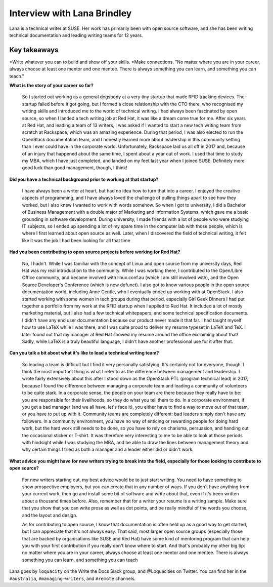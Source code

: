 Interview with Lana Brindley
=========================

Lana is a technical writer at SUSE. Her work has primarily been with open source software, and she has been writing technical documentation and leading writing teams for 12 years.

Key takeaways
*************
*Write whatever you can to build and show off your skills.
*Make connections. "No matter where you are in your career, always choose at least one mentor and one mentee. There is always something you can learn, and something you can teach."

**What is the story of your career so far?**

    So I started out working as a general dogsbody at a very tiny startup that made RFID tracking devices. The startup failed before
    it got going, but I formed a close relationship with the CTO there, who recognised my writing skills and introduced me to the
    world of technical writing. I had always been fascinated by open source, so when I landed a tech writing job at Red Hat, it was
    like a dream come true for me. After six years at Red Hat, and leading a team of 13 writers, I was asked if I wanted to start a
    new tech writing team from scratch at Rackspace, which was an amazing experience. During that period, I was also elected to run
    the OpenStack documentation team, and I honestly learned more about leadership in this community setting than I ever could have in
    the corporate world. Unfortunately, Rackspace laid us all off in 2017 and, because of an injury that happened about the same time,
    I spent about a year out of work. I used that time to study my MBA, which I have just completed, and landed on my feet last year
    when I joined SUSE. Definitely more good luck than good management, though, I think!

**Did you have a technical background prior to working at that startup?**

    I have always been a writer at heart, but had no idea how to turn that into a career. I enjoyed the creative aspects of
    programming, and I have always loved the challenge of pulling things apart to see how they worked, but I also knew I wanted to
    work with words somehow. So when I got to university, I did a Bachelor of Business Management with a double major of Marketing and
    Information Systems, which gave me a basic grounding in software development. During university, I made friends with a lot of
    people who were studying IT subjects, so I ended up spending a lot of my spare time in the computer lab with those people, which
    is where I first learned about open source as well. Later, when I discovered the field of technical writing, it felt like it was
    the job I had been looking for all that time

**Had you been contributing to open source projects before working for Red Hat?**

    No, I hadn't. While I was familiar with the concept of Linux and open source from my university days, Red Hat was my real
    introduction to the community. While I was working there, I contributed to the Open/Libre Office community, and became involved
    with linux.conf.au (which I am still involved with), and the Open Source Developer's Conference (which is now defunct). I also got
    to know various people in the open source documentation world, including Anne Gentle, who I eventually ended up working with at
    OpenStack. I also started working with some women in tech groups during that period, especially Girl Geek Dinners
    I had put together a portfolio from my work at the RFID startup when I applied to Red Hat. It included a lot of mostly marketing
    material, but I also had a few technical whitepapers, and some technical specification documents. I didn't have any end user
    documentation because our product never made it that far. I had taught myself how to use LaTeX while I was there, and I was quite
    proud to deliver my resume typeset in LaTeX and TeX. I later found out that my manager at Red Hat showed my resume around the
    office exclaiming about that! Sadly, while LaTeX is a truly beautiful language, I didn't have another professional use for it
    after that.

**Can you talk a bit about what it's like to lead a technical writing team?**

    So leading a team is difficult but I find it very personally satisfying. It's certainly not for everyone, though. I think the most
    important thing is what I refer to as the difference between management and leadership. I wrote fairly extensively about this
    after I stood down as the OpenStack PTL (program technical lead) in 2017, because I found the difference between managing a
    corporate team and leading a community of volunteers to be quite stark. In a corporate sense, the people on your team are there
    because they really have to be: you are responsible for their livelihoods, so they do what you tell them to do. In a corporate
    environment, if you get a bad manager (and we all have, let's face it), you either have to find a way to move out of that team, or
    you have to put up with it. Community teams are completely different: bad leaders simply don't have any followers. In a community
    environment, you have no way of enticing or rewarding people for doing hard work, but the hard work still needs to be done, so you
    have to rely on charisma, persuasion, and handing out the occasional sticker or T-shirt. It was therefore very interesting to me
    to be able to look at those periods with hindsight while I was studying the MBA, and be able to draw the lines between management
    theory and why certain things I tried as both a manager and a leader either did or didn't work.

**What advice you might have for new writers trying to break into the field, especially for those looking to contribute to open source?**

    For new writers starting out, my best advice would be to just start writing. You need to have something to show prospective
    employers, but you can create that in any number of ways. If you don't have anything from your current work, then go and install
    some bit of software and write about that, even if it's been written about a thousand times before. Also, remember that for a
    writer your resume is a writing sample. Make sure that you show that you can write prose as well as dot points, and be really
    mindful of the words you choose, and the layout and design.

    As for contributing to open source, I know that documentation is often held up as a good way to get started, but I can appreciate
    that it's not always easy. That said, most larger open source groups (especially those that are backed by organisations like SUSE
    and Red Hat) have some kind of mentoring program that can help you with your first contribution if you really don't know where to
    start. And that's probably my other big tip: no matter where you are in your career, always choose at least one mentor and one
    mentee. There is always something you can learn, and something you can teach

Lana goes by ``loquacity`` on the Write the Docs Slack group, and @Loquacities on Twitter. You can find her in the ``#australia``, ``#managing-writers``, and ``#remote`` channels.
